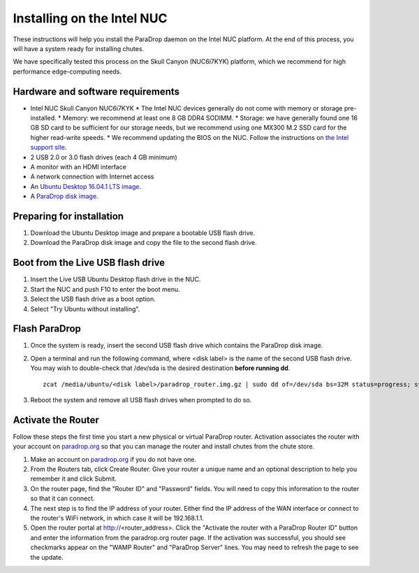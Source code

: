 Installing on the Intel NUC
===========================

These instructions will help you install the ParaDrop daemon on the Intel NUC platform.  At the end of this process, you will have a system ready for installing chutes.

We have specifically tested this process on the Skull Canyon (NUC6i7KYK) platform, which we recommend for high performance edge-computing needs.

Hardware and software requirements
----------------------------------

* Intel NUC Skull Canyon NUC6i7KYK
  * The Intel NUC devices generally do not come with memory or storage pre-installed.
  * Memory: we recommend at least one 8 GB DDR4 SODIMM.
  * Storage: we have generally found one 16 GB SD card to be sufficient for our storage needs, but we recommend using one MX300 M.2 SSD card for the higher read-write speeds.
  * We recommend updating the BIOS on the NUC.  Follow the instructions on `the Intel support site <http://www.intel.com/content/www/us/en/support/boards-and-kits/000005850.html>`_.
* 2 USB 2.0 or 3.0 flash drives (each 4 GB minimum)
* A monitor with an HDMI interface
* A network connection with Internet access
* An `Ubuntu Desktop 16.04.1 LTS image <http://releases.ubuntu.com/16.04.1/ubuntu-16.04.1-desktop-amd64.iso>`_.
* A `ParaDrop disk image <https://paradrop.org/release/2017-01-09/paradrop_router.img.gz>`_.

Preparing for installation
--------------------------

1. Download the Ubuntu Desktop image and prepare a bootable USB flash drive.
2. Download the ParaDrop disk image and copy the file to the second flash drive.

Boot from the Live USB flash drive
----------------------------------

1. Insert the Live USB Ubuntu Desktop flash drive in the NUC.
2. Start the NUC and push F10 to enter the boot menu.
3. Select the USB flash drive as a boot option.
4. Select "Try Ubuntu without installing".

Flash ParaDrop
--------------

1. Once the system is ready, insert the second USB flash drive which contains the ParaDrop disk image.
2. Open a terminal and run the following command, where <disk label> is the name of the second USB flash drive.  You may wish to double-check that /dev/sda is the desired destination **before running dd**. ::

    zcat /media/ubuntu/<disk label>/paradrop_router.img.gz | sudo dd of=/dev/sda bs=32M status=progress; sync
3. Reboot the system and remove all USB flash drives when prompted to do so.

Activate the Router
-------------------

Follow these steps the first time you start a new physical or virtual ParaDrop router.  Activation associates the router with your account on `paradrop.org <https://paradrop.org>`_ so that you can manage the router and install chutes from the chute store.

1. Make an account on `paradrop.org <https://paradrop.org>`_ if you do not have one.
2. From the Routers tab, click Create Router.  Give your router a unique name and an optional description to help you remember it and click Submit.
3. On the router page, find the "Router ID" and "Password" fields.  You will need to copy this information to the router so that it can connect.
4. The next step is to find the IP address of your router.  Either find the IP address of the WAN interface or connect to the router's WiFi network, in which case it will be 192.168.1.1.
5. Open the router portal at http://<router_address>.  Click the "Activate the router with a ParaDrop Router ID" button and enter the information from the paradrop.org router page.  If the activation was successful, you should see checkmarks appear on the "WAMP Router" and "ParaDrop Server" lines.  You may need to refresh the page to see the update.
